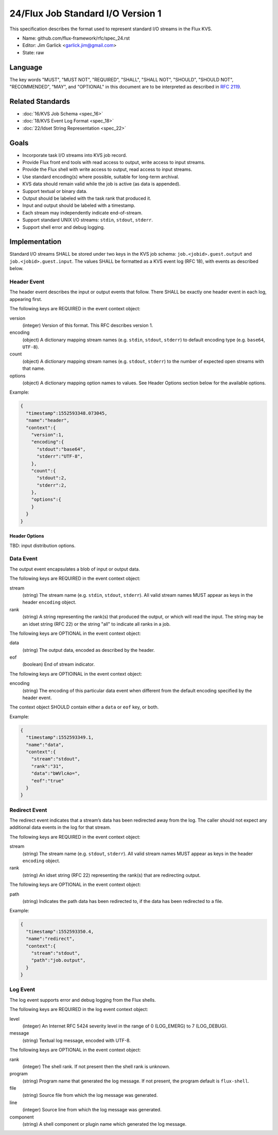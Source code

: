 .. github display
   GitHub is NOT the preferred viewer for this file. Please visit
   https://flux-framework.rtfd.io/projects/flux-rfc/en/latest/spec_24.html

24/Flux Job Standard I/O Version 1
==================================

This specification describes the format used to represent
standard I/O streams in the Flux KVS.

-  Name: github.com/flux-framework/rfc/spec_24.rst

-  Editor: Jim Garlick <garlick.jim@gmail.com>

-  State: raw


Language
--------

The key words "MUST", "MUST NOT", "REQUIRED", "SHALL", "SHALL NOT", "SHOULD",
"SHOULD NOT", "RECOMMENDED", "MAY", and "OPTIONAL" in this document are to
be interpreted as described in `RFC 2119 <https://tools.ietf.org/html/rfc2119>`__.


Related Standards
-----------------

-  :doc:`16/KVS Job Schema <spec_16>`

-  :doc:`18/KVS Event Log Format <spec_18>`

-  :doc:`22/Idset String Representation <spec_22>`


Goals
-----

-  Incorporate task I/O streams into KVS job record.

-  Provide Flux front end tools with read access to output, write access to
   input streams.

-  Provide the Flux shell with write access to output, read access to input
   streams.

-  Use standard encoding(s) where possible, suitable for long-term archival.

-  KVS data should remain valid while the job is active (as data is appended).

-  Support textual or binary data.

-  Output should be labeled with the task rank that produced it.

-  Input and output should be labeled with a timestamp.

-  Each stream may independently indicate end-of-stream.

-  Support standard UNIX I/O streams: ``stdin``, ``stdout``, ``stderr``.

-  Support shell error and debug logging.


Implementation
--------------

Standard I/O streams SHALL be stored under two keys in the
KVS job schema: ``job.<jobid>.guest.output`` and ``job.<jobid>.guest.input``.
The values SHALL be formatted as a KVS event log (RFC 18), with events as
described below.


Header Event
~~~~~~~~~~~~

The header event describes the input or output events that follow.
There SHALL be exactly one header event in each log, appearing first.

The following keys are REQUIRED in the event context object:

version
   (integer) Version of this format. This RFC describes version 1.

encoding
   (object) A dictionary mapping stream names (e.g. ``stdin``, ``stdout``, ``stderr``)
   to default encoding type (e.g. ``base64``, ``UTF-8``).

count
   (object) A dictionary mapping stream names (e.g. ``stdout``, ``stderr``)
   to the number of expected open streams with that name.

options
   (object) A dictionary mapping option names to values.
   See Header Options section below for the available options.

Example:

.. code:: json

   {
     "timestamp":1552593348.073045,
     "name":"header",
     "context":{
       "version":1,
       "encoding":{
         "stdout":"base64",
         "stderr":"UTF-8",
       },
       "count":{
         "stdout":2,
         "stderr":2,
       },
       "options":{
       }
     }
   }


Header Options
^^^^^^^^^^^^^^

TBD: input distribution options.


Data Event
~~~~~~~~~~

The output event encapsulates a blob of input or output data.

The following keys are REQUIRED in the event context object:

stream
   (string) The stream name (e.g. ``stdin``, ``stdout``, ``stderr``).
   All valid stream names MUST appear as keys in the header ``encoding`` object.

rank
   (string) A string representing the rank(s) that produced the output,
   or which will read the input. The string may be an idset string (RFC
   22) or the string "all" to indicate all ranks in a job.

The following keys are OPTIONAL in the event context object:

data
   (string) The output data, encoded as described by the header.

eof
   (boolean) End of stream indicator.

The following keys are OPTIOINAL in the event context object:

encoding
   (string) The encoding of this particular data event when different from
   the default encoding specified by the header event.

The context object SHOULD contain either a ``data`` or ``eof`` key, or both.

Example:

.. code:: json

   {
     "timestamp":1552593349.1,
     "name":"data",
     "context":{
       "stream":"stdout",
       "rank":"31",
       "data":"bWVlcAo=",
       "eof":"true"
     }
   }


Redirect Event
~~~~~~~~~~~~~~

The redirect event indicates that a stream’s data has been redirected
away from the log. The caller should not expect any additional data
events in the log for that stream.

The following keys are REQUIRED in the event context object:

stream
   (string) The stream name (e.g. ``stdout``, ``stderr``). All valid stream
   names MUST appear as keys in the header ``encoding`` object.

rank
   (string) An idset string (RFC 22) representing the rank(s) that are
   redirecting output.

The following keys are OPTIONAL in the event context object:

path
   (string) Indicates the path data has been redirected to, if the data
   has been redirected to a file.

Example:

.. code:: json

   {
     "timestamp":1552593350.4,
     "name":"redirect",
     "context":{
       "stream":"stdout",
       "path":"job.output",
     }
   }


Log Event
~~~~~~~~~

The log event supports error and debug logging from the Flux shells.

The following keys are REQUIRED in the log event context object:

level
   (integer) An Internet RFC 5424 severity level in the range of 0 (LOG_EMERG)
   to 7 (LOG_DEBUG).

message
   (string) Textual log message, encoded with UTF-8.

The following keys are OPTIONAL in the event context object:

rank
   (integer) The shell rank. If not present then the shell rank is unknown.

program
   (string) Program name that generated the log message. If not present,
   the program default is ``flux-shell``.

file
   (string) Source file from which the log message was generated.

line
   (integer) Source line from which the log message was generated.

component
   (string) A shell component or plugin name which generated the log message.
